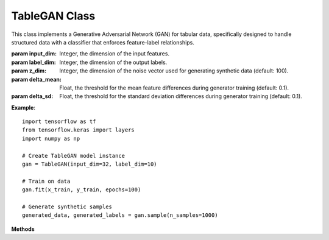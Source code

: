 TableGAN Class
==============

This class implements a Generative Adversarial Network (GAN) for tabular data, specifically designed to handle structured data with a classifier that enforces feature-label relationships.

.. class:: TableGAN

   :param input_dim: Integer, the dimension of the input features.
   :param label_dim: Integer, the dimension of the output labels.
   :param z_dim: Integer, the dimension of the noise vector used for generating synthetic data (default: 100).
   :param delta_mean: Float, the threshold for the mean feature differences during generator training (default: 0.1).
   :param delta_sd: Float, the threshold for the standard deviation differences during generator training (default: 0.1).

   **Example**::

      import tensorflow as tf
      from tensorflow.keras import layers
      import numpy as np

      # Create TableGAN model instance
      gan = TableGAN(input_dim=32, label_dim=10)

      # Train on data
      gan.fit(x_train, y_train, epochs=100)

      # Generate synthetic samples
      generated_data, generated_labels = gan.sample(n_samples=1000)

   **Methods**

   .. method:: _build_generator(self)

      Constructs the generator model, which produces synthetic data from random noise.

      :return: A Keras Sequential model representing the generator.
   
   .. method:: _build_discriminator(self)

      Constructs the discriminator model, which evaluates the authenticity of the data and extracts features.

      :return: A Keras Model that outputs the real/fake classification and extracted features.

   .. method:: _build_classifier(self)

      Constructs the classifier model, which predicts labels for the generated data.

      :return: A Keras Sequential model that classifies the input data.

   .. method:: wasserstein_loss(self, y_true, y_pred)

      Implements the Wasserstein loss function for training the discriminator.

      :param y_true: Tensor, the true labels (real/fake).
      :param y_pred: Tensor, the predicted labels.
      :return: Tensor, the computed Wasserstein loss.

   .. method:: gradient_penalty(self, real, fake)

      Computes the gradient penalty term for enforcing the Lipschitz constraint in Wasserstein GANs.

      :param real: Tensor, real data samples.
      :param fake: Tensor, fake data samples generated by the generator.
      :return: Tensor, the computed gradient penalty.

   .. method:: train_step(self, real_data, real_labels)

      Performs a single training step for the generator, discriminator, and classifier, using real and synthetic data.

      :param real_data: Tensor, the real data samples.
      :param real_labels: Tensor, the true labels for the real data samples.
      :return: Tuple of three values representing the discriminator, generator, and classifier losses, respectively.

   .. method:: fit(self, x, y, batch_size=64, epochs=100, verbose=1)

      Trains the GAN model on the provided data.

      :param x: Tensor, input data for training.
      :param y: Tensor, labels for the training data.
      :param batch_size: Integer, the size of each training batch (default: 64).
      :param epochs: Integer, the number of epochs to train the model (default: 100).
      :param verbose: Integer, the verbosity mode for logging during training (default: 1).
      :return: The fitted TableGAN model.

   .. method:: sample(self, n_samples)

      Generates synthetic data and corresponding labels using the trained generator and classifier.

      :param n_samples: Integer, the number of synthetic data samples to generate.
      :return: Tuple of numpy arrays, containing the generated data and labels.
